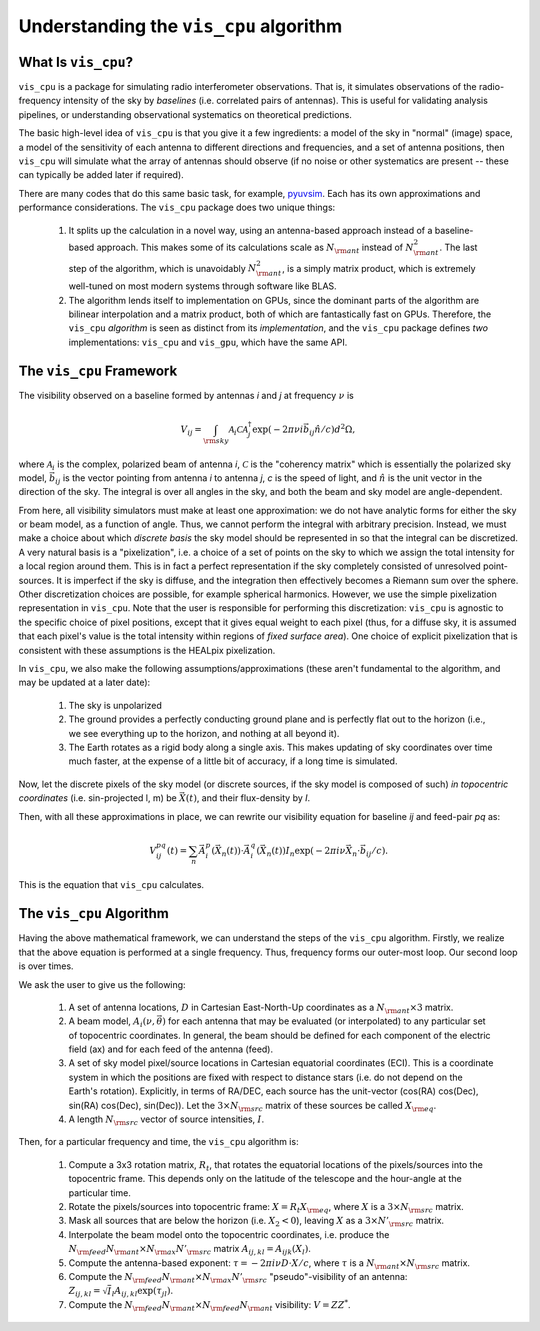 =======================================
Understanding the ``vis_cpu`` algorithm
=======================================

What Is ``vis_cpu``?
====================

``vis_cpu`` is a package for simulating radio interferometer observations.
That is, it simulates observations of the radio-frequency intensity of the sky by
*baselines* (i.e. correlated pairs of antennas). This is useful for validating analysis
pipelines, or understanding observational systematics on theoretical predictions.

The basic high-level idea of ``vis_cpu`` is that you give it a few ingredients: a model
of the sky in "normal" (image) space, a model of the sensitivity of each antenna to
different directions and frequencies, and a set of antenna positions, then ``vis_cpu``
will simulate what the array of antennas should observe (if no noise or other systematics
are present -- these can typically be added later if required).

There are many codes that do this same basic task, for example,
`pyuvsim <https://github.com/RadioAstronomySoftwareGroup/pyuvsim>`_. Each has its own
approximations and performance considerations. The ``vis_cpu`` package does two unique
things:

    1. It splits up the calculation in a novel way, using an antenna-based approach
       instead of a baseline-based approach. This makes some of its calculations scale
       as :math:`N_{\rm ant}` instead of :math:`N_{\rm ant}^2`. The last step of the
       algorithm, which is unavoidably :math:`N_{\rm ant}^2`, is a simply matrix product,
       which is extremely well-tuned on most modern systems through software like BLAS.
    2. The algorithm lends itself to implementation on GPUs, since the dominant parts
       of the algorithm are bilinear interpolation and a matrix product, both of which
       are fantastically fast on GPUs. Therefore, the ``vis_cpu`` *algorithm* is seen
       as distinct from its *implementation*, and the ``vis_cpu`` package defines *two*
       implementations: ``vis_cpu`` and ``vis_gpu``, which have the same API.

The ``vis_cpu`` Framework
=========================

The visibility observed on a baseline formed by antennas *i* and *j* at frequency :math:`\nu` is

.. math:: V_{ij} = \int_{\rm sky} \mathcal{A}_i \mathcal{C} \mathcal{A}_j^\dagger \exp(-2\pi \nu i \vec{b}_{ij} \hat{n}/c) d^2 \Omega,

where :math:`\mathcal{A}_i` is the complex, polarized beam of antenna *i*,
:math:`\mathcal{C}` is the "coherency matrix" which is essentially the polarized sky model,
:math:`\vec{b}_{ij}` is the vector pointing from antenna *i* to antenna *j*, *c* is
the speed of light,
and :math:`\hat{n}` is the unit vector in the direction of the sky.
The integral is over all angles in the sky, and both the beam and sky model are
angle-dependent.

From here, all visibility simulators must make at least one approximation: we do not
have analytic forms for either the sky or beam model, as a function of angle.
Thus, we cannot perform the integral with arbitrary precision. Instead, we must make a
choice about which *discrete basis* the sky model should be represented in so that the
integral can be discretized. A very natural basis is a "pixelization", i.e. a choice of
a set of points on the sky to which we assign the total intensity for a local region around
them. This is in fact a perfect representation if the sky completely consisted of
unresolved point-sources. It is imperfect if the sky is diffuse, and the integration then
effectively becomes a Riemann sum over the sphere. Other discretization choices are possible,
for example spherical harmonics. However, we use the simple pixelization representation
in ``vis_cpu``. Note that the user is responsible for performing this discretization:
``vis_cpu`` is agnostic to the specific choice of pixel positions, except that it gives
equal weight to each pixel (thus, for a diffuse sky, it is assumed that each pixel's
value is the total intensity within regions of *fixed surface area*). One choice of
explicit pixelization that is consistent with these assumptions is the HEALpix pixelization.

In ``vis_cpu``, we also make the following assumptions/approximations (these aren't
fundamental to the algorithm, and may be updated at a later date):

    1. The sky is unpolarized
    2. The ground provides a perfectly conducting ground plane and is perfectly flat
       out to the horizon (i.e., we see everything up to the horizon, and nothing at all
       beyond it).
    3. The Earth rotates as a rigid body along a single axis. This makes updating of
       sky coordinates over time much faster, at the expense of a little bit of accuracy,
       if a long time is simulated.

Now, let the discrete pixels of the sky model (or discrete sources, if the sky model is
composed of such) *in topocentric coordinates* (i.e. sin-projected l, m)
be :math:`\vec{X}(t)`, and their flux-density by *I*.

Then, with all these approximations in place, we can rewrite our visibility equation for
baseline *ij* and feed-pair *pq* as:

.. math:: V^{pq}_{ij}(t) = \sum_n \vec{A}^p_i(\vec{X}_n(t)) \cdot \vec{A}^q_i(\vec{X}_n(t)) I_n \exp(-2\pi i \nu \vec{X}_n \cdot \vec{b}_{ij}/c).

This is the equation that ``vis_cpu`` calculates.

The ``vis_cpu`` Algorithm
=========================

Having the above mathematical framework, we can understand the steps of the ``vis_cpu``
algorithm. Firstly, we realize that the above equation is performed at a single frequency.
Thus, frequency forms our outer-most loop. Our second loop is over times.

We ask the user to give us the following:

    1. A set of antenna locations, :math:`D` in Cartesian East-North-Up coordinates as a
       :math:`N_{\rm ant} \times 3` matrix.
    2. A beam model, :math:`A_i(\nu, \vec{\theta})` for each antenna that may be
       evaluated (or interpolated) to any particular set of topocentric coordinates.
       In general, the beam should be defined for each component of the electric field (ax)
       and for each feed of the antenna (feed).
    3. A set of sky model pixel/source locations in Cartesian equatorial coordinates (ECI).
       This is a coordinate system in which the positions are fixed with respect to
       distance stars (i.e. do not depend on the Earth's rotation). Explicitly, in terms
       of RA/DEC, each source has the unit-vector
       (cos(RA) cos(Dec), sin(RA) cos(Dec), sin(Dec)). Let the :math:`3 \times N_{\rm src}`
       matrix of these sources be called :math:`X_{\rm eq}`.
    4. A length :math:`N_{\rm src}` vector of source intensities, :math:`I`.

Then, for a particular frequency and time, the ``vis_cpu`` algorithm is:

    1. Compute a 3x3 rotation matrix, :math:`R_t`, that rotates the equatorial locations
       of the pixels/sources into the topocentric frame. This depends only on the latitude
       of the telescope and the hour-angle at the particular time.
    2. Rotate the pixels/sources into topocentric frame: :math:`X = R_t X_{\rm eq}`,
       where :math:`X` is a :math:`3 \times N_{\rm src}` matrix.
    3. Mask all sources that are below the horizon (i.e. :math:`X_2 < 0`), leaving
       :math:`X` as a :math:`3 \times N'_{\rm src}` matrix.
    4. Interpolate the beam model onto the topocentric coordinates, i.e. produce the
       :math:`N_{\rm feed}N_{\rm ant} \times N_{\rm ax}N'_{\rm src}` matrix
       :math:`A_{ij, kl} = A_{ijk}(X_l)`.
    5. Compute the antenna-based exponent:
       :math:`\tau = -2 \pi i \nu D \cdot X / c`, where
       :math:`\tau` is a :math:`N_{\rm ant}\times N_{\rm src}` matrix.
    6. Compute the :math:`N_{\rm feed}N_{\rm ant} \times N_{\rm ax}N'_{\rm src}`
       "pseudo"-visibility of an antenna:
       :math:`Z_{ij, kl} = \sqrt{I}_l A_{ij, kl} \exp(\tau_{jl})`.
    7. Compute the :math:`N_{\rm feed} N_{\rm ant} \times N_{\rm feed} N_{\rm ant}`
       visibility: :math:`V = Z Z^*`.
